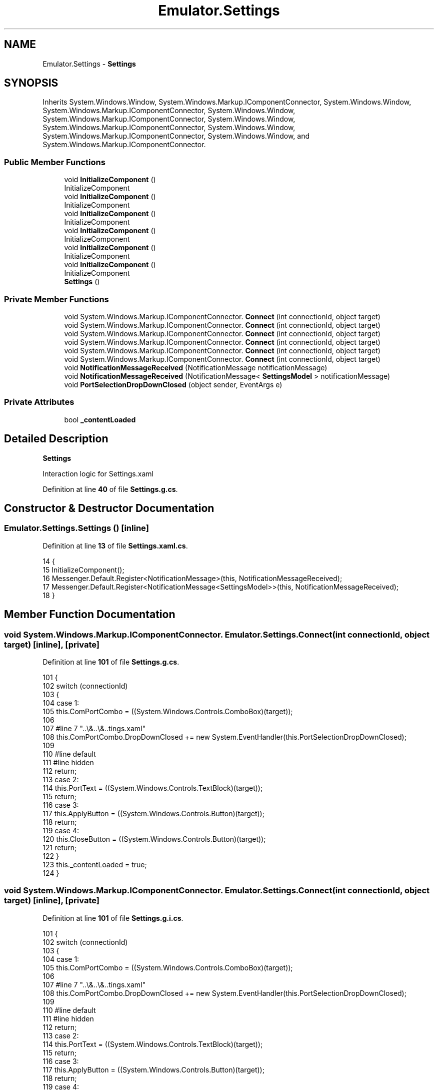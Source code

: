 .TH "Emulator.Settings" 3 "Wed Sep 28 2022" "Version beta" "WolfNet 6502 WorkBench Computer Emulator" \" -*- nroff -*-
.ad l
.nh
.SH NAME
Emulator.Settings \- \fBSettings\fP   

.SH SYNOPSIS
.br
.PP
.PP
Inherits System\&.Windows\&.Window, System\&.Windows\&.Markup\&.IComponentConnector, System\&.Windows\&.Window, System\&.Windows\&.Markup\&.IComponentConnector, System\&.Windows\&.Window, System\&.Windows\&.Markup\&.IComponentConnector, System\&.Windows\&.Window, System\&.Windows\&.Markup\&.IComponentConnector, System\&.Windows\&.Window, System\&.Windows\&.Markup\&.IComponentConnector, System\&.Windows\&.Window, and System\&.Windows\&.Markup\&.IComponentConnector\&.
.SS "Public Member Functions"

.in +1c
.ti -1c
.RI "void \fBInitializeComponent\fP ()"
.br
.RI "InitializeComponent  "
.ti -1c
.RI "void \fBInitializeComponent\fP ()"
.br
.RI "InitializeComponent  "
.ti -1c
.RI "void \fBInitializeComponent\fP ()"
.br
.RI "InitializeComponent  "
.ti -1c
.RI "void \fBInitializeComponent\fP ()"
.br
.RI "InitializeComponent  "
.ti -1c
.RI "void \fBInitializeComponent\fP ()"
.br
.RI "InitializeComponent  "
.ti -1c
.RI "void \fBInitializeComponent\fP ()"
.br
.RI "InitializeComponent  "
.ti -1c
.RI "\fBSettings\fP ()"
.br
.in -1c
.SS "Private Member Functions"

.in +1c
.ti -1c
.RI "void System\&.Windows\&.Markup\&.IComponentConnector\&. \fBConnect\fP (int connectionId, object target)"
.br
.ti -1c
.RI "void System\&.Windows\&.Markup\&.IComponentConnector\&. \fBConnect\fP (int connectionId, object target)"
.br
.ti -1c
.RI "void System\&.Windows\&.Markup\&.IComponentConnector\&. \fBConnect\fP (int connectionId, object target)"
.br
.ti -1c
.RI "void System\&.Windows\&.Markup\&.IComponentConnector\&. \fBConnect\fP (int connectionId, object target)"
.br
.ti -1c
.RI "void System\&.Windows\&.Markup\&.IComponentConnector\&. \fBConnect\fP (int connectionId, object target)"
.br
.ti -1c
.RI "void System\&.Windows\&.Markup\&.IComponentConnector\&. \fBConnect\fP (int connectionId, object target)"
.br
.ti -1c
.RI "void \fBNotificationMessageReceived\fP (NotificationMessage notificationMessage)"
.br
.ti -1c
.RI "void \fBNotificationMessageReceived\fP (NotificationMessage< \fBSettingsModel\fP > notificationMessage)"
.br
.ti -1c
.RI "void \fBPortSelectionDropDownClosed\fP (object sender, EventArgs e)"
.br
.in -1c
.SS "Private Attributes"

.in +1c
.ti -1c
.RI "bool \fB_contentLoaded\fP"
.br
.in -1c
.SH "Detailed Description"
.PP 
\fBSettings\fP  

Interaction logic for Settings\&.xaml  
.PP
Definition at line \fB40\fP of file \fBSettings\&.g\&.cs\fP\&.
.SH "Constructor & Destructor Documentation"
.PP 
.SS "Emulator\&.Settings\&.Settings ()\fC [inline]\fP"

.PP
Definition at line \fB13\fP of file \fBSettings\&.xaml\&.cs\fP\&.
.PP
.nf
14         {
15             InitializeComponent();
16             Messenger\&.Default\&.Register<NotificationMessage>(this, NotificationMessageReceived);
17             Messenger\&.Default\&.Register<NotificationMessage<SettingsModel>>(this, NotificationMessageReceived);
18         }
.fi
.SH "Member Function Documentation"
.PP 
.SS "void System\&.Windows\&.Markup\&.IComponentConnector\&. Emulator\&.Settings\&.Connect (int connectionId, object target)\fC [inline]\fP, \fC [private]\fP"

.PP
Definition at line \fB101\fP of file \fBSettings\&.g\&.cs\fP\&.
.PP
.nf
101                                                                                                 {
102             switch (connectionId)
103             {
104             case 1:
105             this\&.ComPortCombo = ((System\&.Windows\&.Controls\&.ComboBox)(target));
106             
107             #line 7 "\&.\&.\\&.\&.\\&.\&.\Settings\&.xaml"
108             this\&.ComPortCombo\&.DropDownClosed += new System\&.EventHandler(this\&.PortSelectionDropDownClosed);
109             
110             #line default
111             #line hidden
112             return;
113             case 2:
114             this\&.PortText = ((System\&.Windows\&.Controls\&.TextBlock)(target));
115             return;
116             case 3:
117             this\&.ApplyButton = ((System\&.Windows\&.Controls\&.Button)(target));
118             return;
119             case 4:
120             this\&.CloseButton = ((System\&.Windows\&.Controls\&.Button)(target));
121             return;
122             }
123             this\&._contentLoaded = true;
124         }
.fi
.SS "void System\&.Windows\&.Markup\&.IComponentConnector\&. Emulator\&.Settings\&.Connect (int connectionId, object target)\fC [inline]\fP, \fC [private]\fP"

.PP
Definition at line \fB101\fP of file \fBSettings\&.g\&.i\&.cs\fP\&.
.PP
.nf
101                                                                                                 {
102             switch (connectionId)
103             {
104             case 1:
105             this\&.ComPortCombo = ((System\&.Windows\&.Controls\&.ComboBox)(target));
106             
107             #line 7 "\&.\&.\\&.\&.\\&.\&.\Settings\&.xaml"
108             this\&.ComPortCombo\&.DropDownClosed += new System\&.EventHandler(this\&.PortSelectionDropDownClosed);
109             
110             #line default
111             #line hidden
112             return;
113             case 2:
114             this\&.PortText = ((System\&.Windows\&.Controls\&.TextBlock)(target));
115             return;
116             case 3:
117             this\&.ApplyButton = ((System\&.Windows\&.Controls\&.Button)(target));
118             return;
119             case 4:
120             this\&.CloseButton = ((System\&.Windows\&.Controls\&.Button)(target));
121             return;
122             }
123             this\&._contentLoaded = true;
124         }
.fi
.SS "void System\&.Windows\&.Markup\&.IComponentConnector\&. Emulator\&.Settings\&.Connect (int connectionId, object target)\fC [inline]\fP, \fC [private]\fP"

.PP
Definition at line \fB101\fP of file \fBSettings\&.g\&.cs\fP\&.
.PP
.nf
101                                                                                                 {
102             switch (connectionId)
103             {
104             case 1:
105             this\&.ComPortCombo = ((System\&.Windows\&.Controls\&.ComboBox)(target));
106             
107             #line 7 "\&.\&.\\&.\&.\\&.\&.\Settings\&.xaml"
108             this\&.ComPortCombo\&.DropDownClosed += new System\&.EventHandler(this\&.PortSelectionDropDownClosed);
109             
110             #line default
111             #line hidden
112             return;
113             case 2:
114             this\&.PortText = ((System\&.Windows\&.Controls\&.TextBlock)(target));
115             return;
116             case 3:
117             this\&.ApplyButton = ((System\&.Windows\&.Controls\&.Button)(target));
118             return;
119             case 4:
120             this\&.CloseButton = ((System\&.Windows\&.Controls\&.Button)(target));
121             return;
122             }
123             this\&._contentLoaded = true;
124         }
.fi
.SS "void System\&.Windows\&.Markup\&.IComponentConnector\&. Emulator\&.Settings\&.Connect (int connectionId, object target)\fC [inline]\fP, \fC [private]\fP"

.PP
Definition at line \fB101\fP of file \fBSettings\&.g\&.i\&.cs\fP\&.
.PP
.nf
101                                                                                                 {
102             switch (connectionId)
103             {
104             case 1:
105             this\&.ComPortCombo = ((System\&.Windows\&.Controls\&.ComboBox)(target));
106             
107             #line 7 "\&.\&.\\&.\&.\\&.\&.\Settings\&.xaml"
108             this\&.ComPortCombo\&.DropDownClosed += new System\&.EventHandler(this\&.PortSelectionDropDownClosed);
109             
110             #line default
111             #line hidden
112             return;
113             case 2:
114             this\&.PortText = ((System\&.Windows\&.Controls\&.TextBlock)(target));
115             return;
116             case 3:
117             this\&.ApplyButton = ((System\&.Windows\&.Controls\&.Button)(target));
118             return;
119             case 4:
120             this\&.CloseButton = ((System\&.Windows\&.Controls\&.Button)(target));
121             return;
122             }
123             this\&._contentLoaded = true;
124         }
.fi
.SS "void System\&.Windows\&.Markup\&.IComponentConnector\&. Emulator\&.Settings\&.Connect (int connectionId, object target)\fC [inline]\fP, \fC [private]\fP"

.PP
Definition at line \fB101\fP of file \fBSettings\&.g\&.cs\fP\&.
.PP
.nf
101                                                                                                 {
102             switch (connectionId)
103             {
104             case 1:
105             this\&.ComPortCombo = ((System\&.Windows\&.Controls\&.ComboBox)(target));
106             
107             #line 7 "\&.\&.\\&.\&.\\&.\&.\Settings\&.xaml"
108             this\&.ComPortCombo\&.DropDownClosed += new System\&.EventHandler(this\&.PortSelectionDropDownClosed);
109             
110             #line default
111             #line hidden
112             return;
113             case 2:
114             this\&.PortText = ((System\&.Windows\&.Controls\&.TextBlock)(target));
115             return;
116             case 3:
117             this\&.ApplyButton = ((System\&.Windows\&.Controls\&.Button)(target));
118             return;
119             case 4:
120             this\&.CloseButton = ((System\&.Windows\&.Controls\&.Button)(target));
121             return;
122             }
123             this\&._contentLoaded = true;
124         }
.fi
.SS "void System\&.Windows\&.Markup\&.IComponentConnector\&. Emulator\&.Settings\&.Connect (int connectionId, object target)\fC [inline]\fP, \fC [private]\fP"

.PP
Definition at line \fB101\fP of file \fBSettings\&.g\&.i\&.cs\fP\&.
.PP
.nf
101                                                                                                 {
102             switch (connectionId)
103             {
104             case 1:
105             this\&.ComPortCombo = ((System\&.Windows\&.Controls\&.ComboBox)(target));
106             
107             #line 7 "\&.\&.\\&.\&.\\&.\&.\Settings\&.xaml"
108             this\&.ComPortCombo\&.DropDownClosed += new System\&.EventHandler(this\&.PortSelectionDropDownClosed);
109             
110             #line default
111             #line hidden
112             return;
113             case 2:
114             this\&.PortText = ((System\&.Windows\&.Controls\&.TextBlock)(target));
115             return;
116             case 3:
117             this\&.ApplyButton = ((System\&.Windows\&.Controls\&.Button)(target));
118             return;
119             case 4:
120             this\&.CloseButton = ((System\&.Windows\&.Controls\&.Button)(target));
121             return;
122             }
123             this\&._contentLoaded = true;
124         }
.fi
.SS "void Emulator\&.Settings\&.InitializeComponent ()\fC [inline]\fP"

.PP
InitializeComponent  
.PP
Definition at line \fB81\fP of file \fBSettings\&.g\&.cs\fP\&.
.PP
.nf
81                                           {
82             if (_contentLoaded) {
83                 return;
84             }
85             _contentLoaded = true;
86             System\&.Uri resourceLocater = new System\&.Uri("/Emulator;component/settings\&.xaml", System\&.UriKind\&.Relative);
87             
88             #line 1 "\&.\&.\\&.\&.\\&.\&.\Settings\&.xaml"
89             System\&.Windows\&.Application\&.LoadComponent(this, resourceLocater);
90             
91             #line default
92             #line hidden
93         }
.fi
.SS "void Emulator\&.Settings\&.InitializeComponent ()\fC [inline]\fP"

.PP
InitializeComponent  
.PP
Definition at line \fB81\fP of file \fBSettings\&.g\&.i\&.cs\fP\&.
.PP
.nf
81                                           {
82             if (_contentLoaded) {
83                 return;
84             }
85             _contentLoaded = true;
86             System\&.Uri resourceLocater = new System\&.Uri("/Emulator;component/settings\&.xaml", System\&.UriKind\&.Relative);
87             
88             #line 1 "\&.\&.\\&.\&.\\&.\&.\Settings\&.xaml"
89             System\&.Windows\&.Application\&.LoadComponent(this, resourceLocater);
90             
91             #line default
92             #line hidden
93         }
.fi
.SS "void Emulator\&.Settings\&.InitializeComponent ()\fC [inline]\fP"

.PP
InitializeComponent  
.PP
Definition at line \fB81\fP of file \fBSettings\&.g\&.cs\fP\&.
.PP
.nf
81                                           {
82             if (_contentLoaded) {
83                 return;
84             }
85             _contentLoaded = true;
86             System\&.Uri resourceLocater = new System\&.Uri("/Emulator;component/settings\&.xaml", System\&.UriKind\&.Relative);
87             
88             #line 1 "\&.\&.\\&.\&.\\&.\&.\Settings\&.xaml"
89             System\&.Windows\&.Application\&.LoadComponent(this, resourceLocater);
90             
91             #line default
92             #line hidden
93         }
.fi
.SS "void Emulator\&.Settings\&.InitializeComponent ()\fC [inline]\fP"

.PP
InitializeComponent  
.PP
Definition at line \fB81\fP of file \fBSettings\&.g\&.i\&.cs\fP\&.
.PP
.nf
81                                           {
82             if (_contentLoaded) {
83                 return;
84             }
85             _contentLoaded = true;
86             System\&.Uri resourceLocater = new System\&.Uri("/Emulator;component/settings\&.xaml", System\&.UriKind\&.Relative);
87             
88             #line 1 "\&.\&.\\&.\&.\\&.\&.\Settings\&.xaml"
89             System\&.Windows\&.Application\&.LoadComponent(this, resourceLocater);
90             
91             #line default
92             #line hidden
93         }
.fi
.SS "void Emulator\&.Settings\&.InitializeComponent ()\fC [inline]\fP"

.PP
InitializeComponent  
.PP
Definition at line \fB81\fP of file \fBSettings\&.g\&.cs\fP\&.
.PP
.nf
81                                           {
82             if (_contentLoaded) {
83                 return;
84             }
85             _contentLoaded = true;
86             System\&.Uri resourceLocater = new System\&.Uri("/Emulator;component/settings\&.xaml", System\&.UriKind\&.Relative);
87             
88             #line 1 "\&.\&.\\&.\&.\\&.\&.\Settings\&.xaml"
89             System\&.Windows\&.Application\&.LoadComponent(this, resourceLocater);
90             
91             #line default
92             #line hidden
93         }
.fi
.SS "void Emulator\&.Settings\&.InitializeComponent ()\fC [inline]\fP"

.PP
InitializeComponent  
.PP
Definition at line \fB81\fP of file \fBSettings\&.g\&.i\&.cs\fP\&.
.PP
.nf
81                                           {
82             if (_contentLoaded) {
83                 return;
84             }
85             _contentLoaded = true;
86             System\&.Uri resourceLocater = new System\&.Uri("/Emulator;component/settings\&.xaml", System\&.UriKind\&.Relative);
87             
88             #line 1 "\&.\&.\\&.\&.\\&.\&.\Settings\&.xaml"
89             System\&.Windows\&.Application\&.LoadComponent(this, resourceLocater);
90             
91             #line default
92             #line hidden
93         }
.fi
.SS "void Emulator\&.Settings\&.NotificationMessageReceived (NotificationMessage notificationMessage)\fC [inline]\fP, \fC [private]\fP"

.PP
Definition at line \fB20\fP of file \fBSettings\&.xaml\&.cs\fP\&.
.PP
.nf
21         {
22             if (notificationMessage\&.Notification == "CloseSettingsWindow")
23             {
24                 Close();
25             }
26         }
.fi
.SS "void Emulator\&.Settings\&.NotificationMessageReceived (NotificationMessage< \fBSettingsModel\fP > notificationMessage)\fC [inline]\fP, \fC [private]\fP"

.PP
Definition at line \fB28\fP of file \fBSettings\&.xaml\&.cs\fP\&.
.PP
.nf
29         {
30             if (notificationMessage\&.Notification == "SettingsWindow")
31             {
32                 SettingsViewModel\&.SettingsModel = notificationMessage\&.Content;
33                 ComPortCombo\&.SelectedItem = notificationMessage\&.Content\&.ComPortName;
34             }
35         }
.fi
.SS "void Emulator\&.Settings\&.PortSelectionDropDownClosed (object sender, EventArgs e)\fC [inline]\fP, \fC [private]\fP"

.PP
Definition at line \fB37\fP of file \fBSettings\&.xaml\&.cs\fP\&.
.PP
.nf
38         {
39             if (!(ComPortCombo\&.SelectedValue == null))
40             {
41                 string port = ComPortCombo\&.SelectedValue\&.ToString();
42                 SettingsViewModel\&.ComPortSelection = port;
43             }
44         }
.fi
.SH "Member Data Documentation"
.PP 
.SS "bool Emulator\&.Settings\&._contentLoaded\fC [private]\fP"

.PP
Definition at line \fB74\fP of file \fBSettings\&.g\&.cs\fP\&.

.SH "Author"
.PP 
Generated automatically by Doxygen for WolfNet 6502 WorkBench Computer Emulator from the source code\&.
